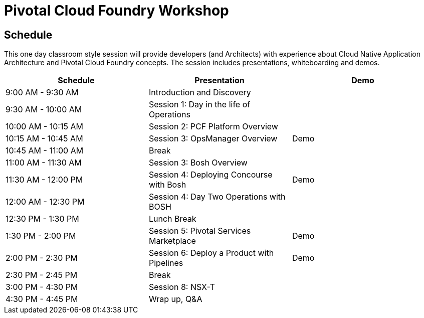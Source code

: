 = Pivotal Cloud Foundry Workshop

== Schedule

This one day classroom style session will provide developers (and Architects) with experience about Cloud Native Application Architecture and Pivotal Cloud Foundry concepts. The session includes presentations, whiteboarding and demos.

[cols=3*,options=header]
|===
|Schedule
|Presentation 
|Demo

|9:00 AM - 9:30 AM
|Introduction and Discovery 
|

|9:30 AM - 10:00 AM
|Session 1: Day in the life of Operations
|

|10:00 AM - 10:15 AM
|Session 2: PCF Platform Overview
|

|10:15 AM - 10:45 AM
|Session 3: OpsManager Overview
|Demo

|10:45 AM - 11:00 AM
|Break
|

|11:00 AM - 11:30 AM
|Session 3: Bosh Overview
|

|11:30 AM - 12:00 PM
|Session 4: Deploying Concourse with Bosh
|Demo

|12:00 AM - 12:30 PM
|Session 4: Day Two Operations with BOSH
|

|12:30 PM - 1:30 PM
| Lunch Break
|

|1:30 PM - 2:00 PM
|Session 5: Pivotal Services Marketplace
|Demo

|2:00 PM - 2:30 PM
|Session 6: Deploy a Product with Pipelines
|Demo

|2:30 PM - 2:45 PM
|Break
| 

|3:00 PM - 4:30 PM
|Session 8: NSX-T
| 

|4:30 PM - 4:45 PM
|Wrap up, Q&A
|
|===